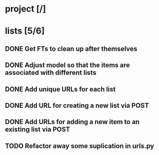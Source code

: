 * project [/]
* lists [5/6]
** DONE Get FTs to clean up after themselves
** DONE Adjust model so that the items are associated with different lists
** DONE Add unique URLs for each list
** DONE Add URL for creating a new list via POST
** DONE Add URLs for adding a new item to an existing list via POST
** TODO Refactor away some suplication in urls.py
